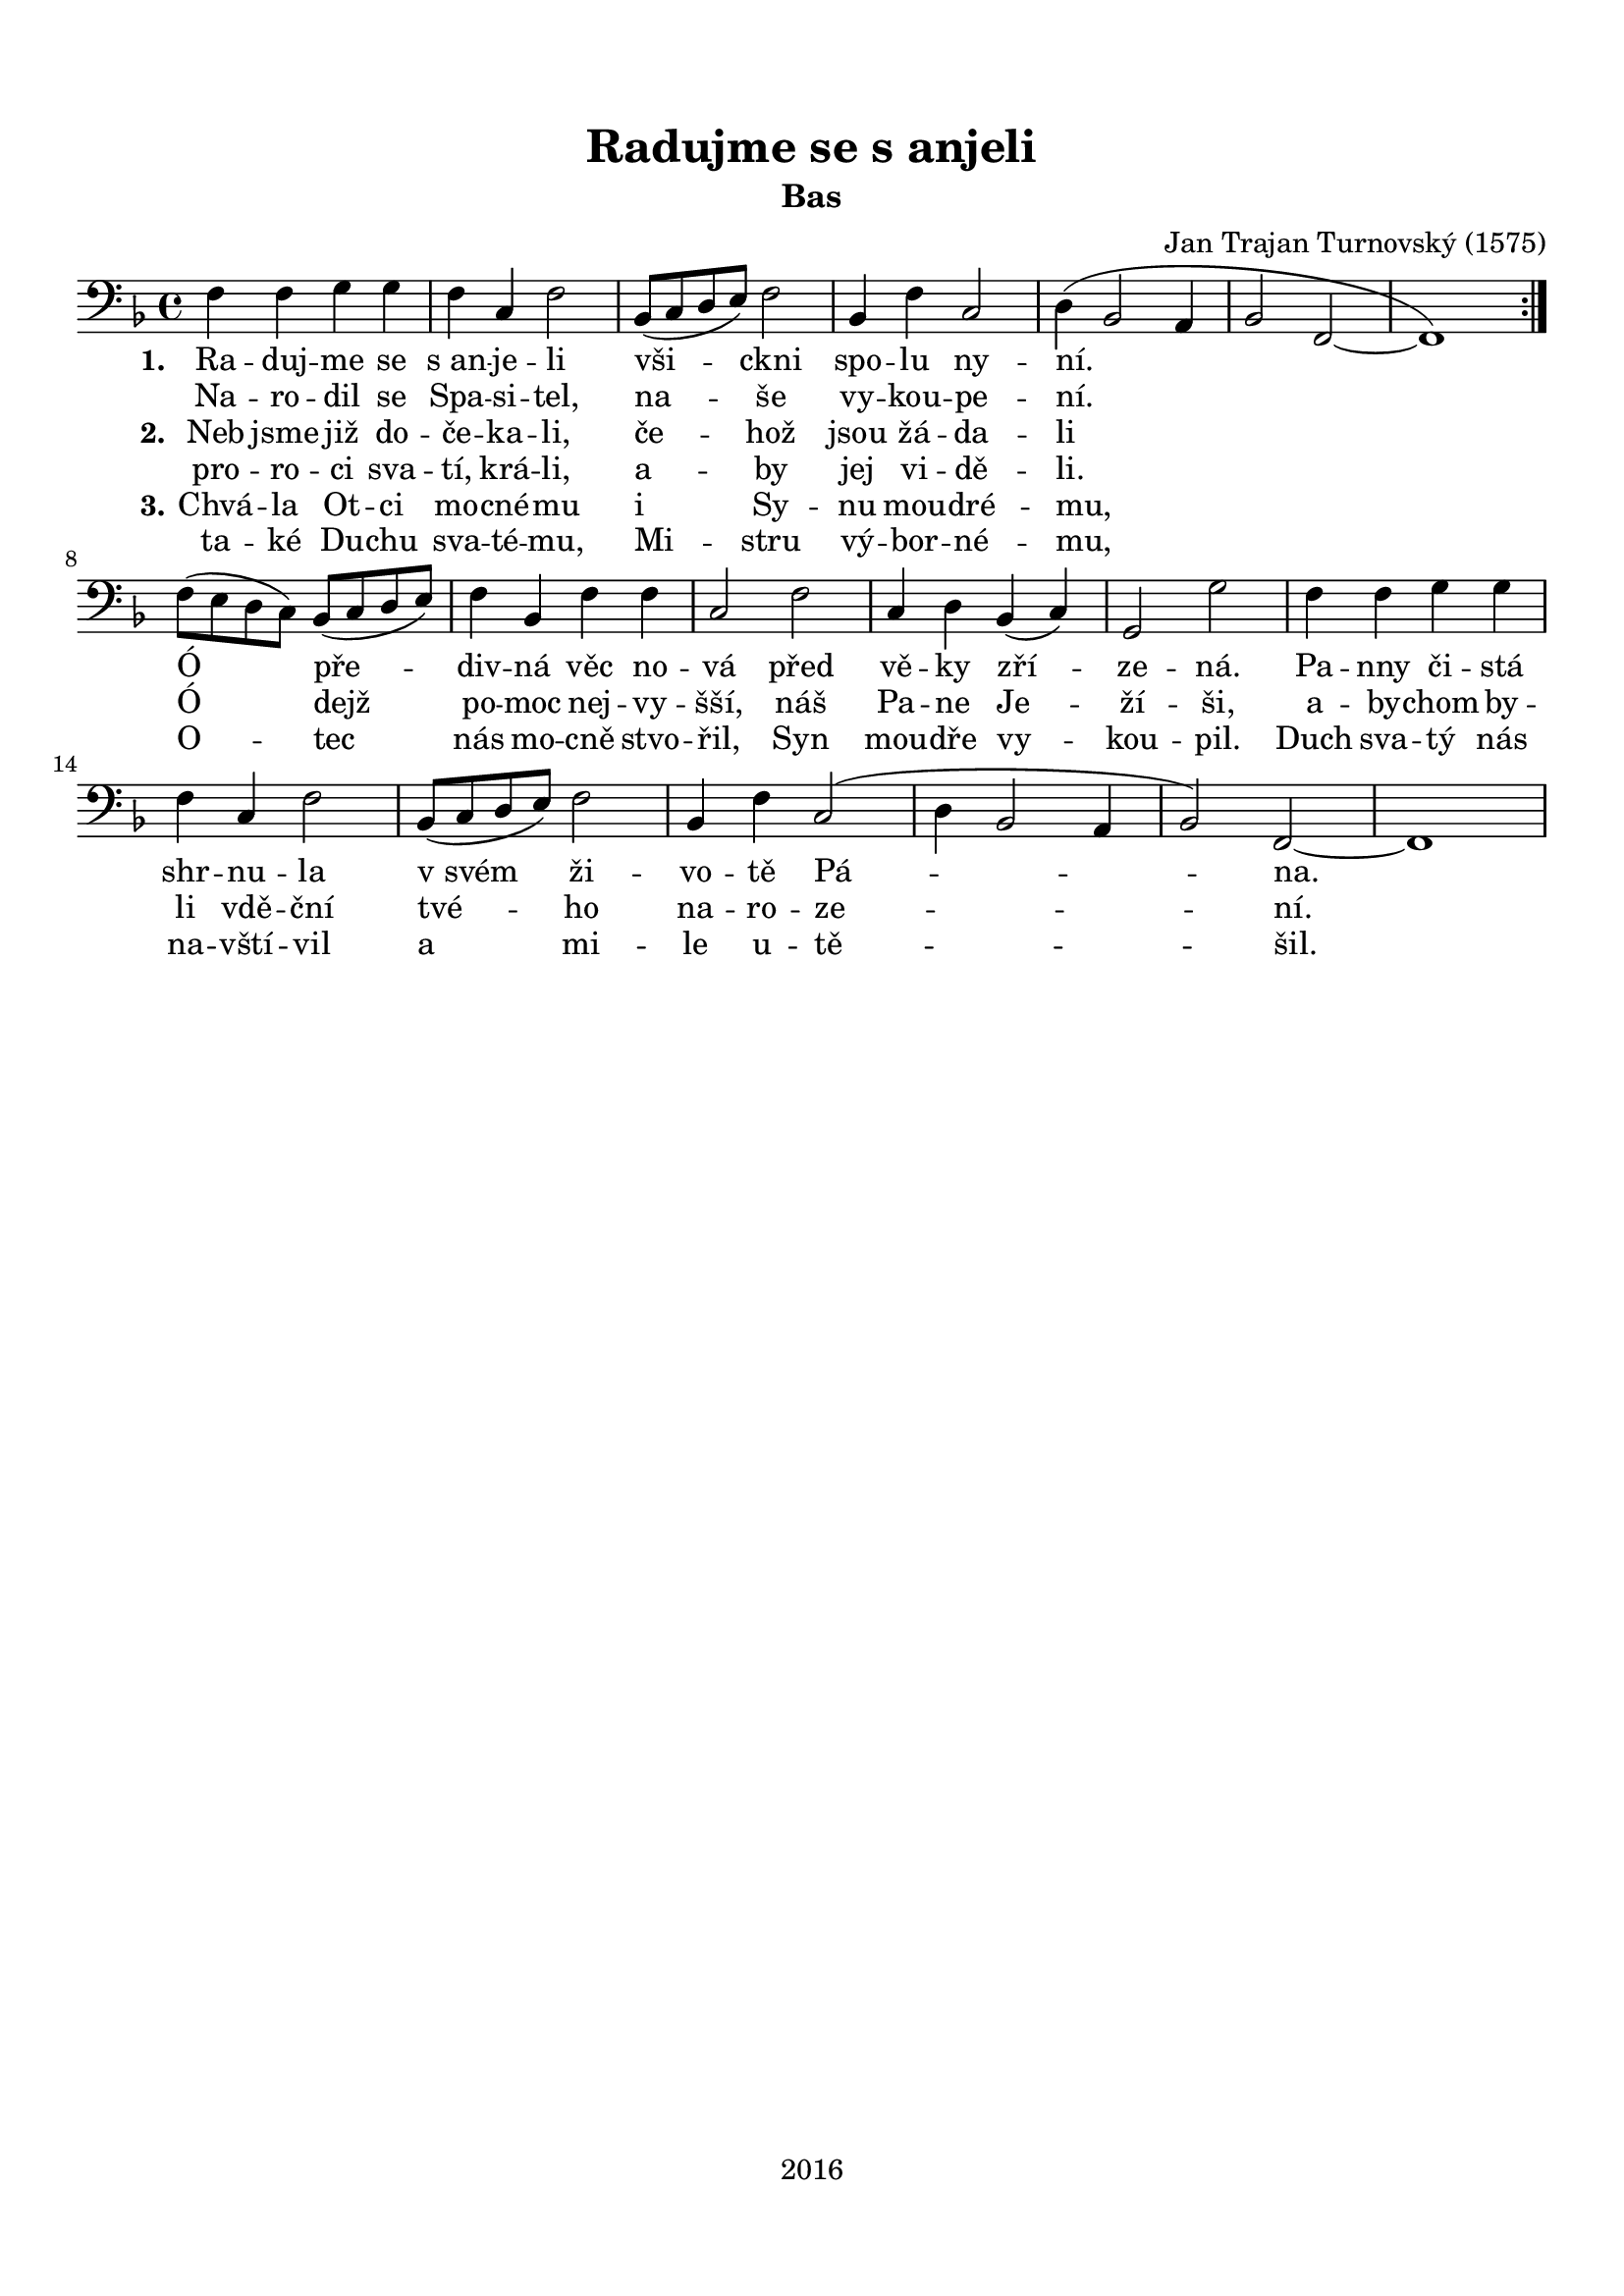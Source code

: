 \version "2.16.2"

#(set-global-staff-size 19)

\header {
  title = "Radujme se s anjeli"
  subtitle = "Bas"
  composer = "Jan Trajan Turnovský (1575)"
  tagline = "2016"
}

\paper {
  %system-system-spacing #'minimum-distance = #22
  top-margin = 1.5\cm
  left-margin = 1\cm
  right-margin = 1\cm
  bottom-margin = 1.5\cm
  indent = #0
}

global= {
  \time 4/4
  \key f \major
  \clef bass
}

Tenor =  \new Voice = "tenor" 	 \relative c {
  %\set Staff.instrumentName = #"Tenor"
  
  \repeat volta 2 {
  f4 f g g |
  f c f2 |
  bes,8( c d e) f2 |
  bes,4 f' c2 |
  d4( bes2 a4 |
  bes2 f~ |
  f1) |
  } \break
  f'8( e d c) bes( c d e) |
  f4 bes, f' f |
  c2 f |
  c4 d bes( c) |
  g2 g' |
  f4 f g g |
  f c f2 |
  bes,8( c d e) f2 |
  bes,4 f' c2( |
  d4 bes2 a4 |
  bes2) f2~ |
  f1 |
}

TenorLyrics = \new Lyrics \lyricsto "tenor" {
  <<
    { \set stanza = "1."
    Ra -- duj -- me se "s an" -- je -- li
    vši -- ckni spo -- lu ny -- ní.
    
    Ó pře -- div -- ná věc no -- vá
    před vě -- ky zří -- ze -- ná.
    Pa -- nny či -- stá shr -- nu -- la
    "v svém" ži -- vo -- tě Pá -- na.
    }
    \new Lyrics { \set associatedVoice = "tenor"
    Na -- ro -- dil se Spa -- si -- tel,
    na -- še vy -- kou -- pe -- ní.
    }
    \new Lyrics { \set associatedVoice = "tenor"
    \set stanza = "2." 
    Neb jsme již do -- če -- ka -- li,
    če -- hož jsou žá -- da -- li
    
    Ó dejž po -- moc nej -- vy -- šší,
    náš Pa -- ne Je -- ží -- ši,
    a -- by -- chom by -- li vdě -- ční
    tvé -- ho na -- ro -- ze -- ní.
    }
    \new Lyrics { \set associatedVoice = "tenor"
    pro -- ro -- ci sva -- tí, krá -- li,
    a -- by jej vi -- dě -- li.
    }
    \new Lyrics { \set associatedVoice = "tenor"
    \set stanza = "3."
    Chvá -- la Ot -- ci mo -- cné -- mu
    i Sy -- nu mou -- dré -- mu,
    
    O -- tec nás mo -- cně stvo -- řil,
    Syn mou -- dře vy -- kou -- pil.
    Duch sva -- tý nás na -- vští -- vil
    a mi -- le u -- tě -- šil.
    }
    \new Lyrics { \set associatedVoice = "tenor"
    ta -- ké Du -- chu sva -- té -- mu,
    Mi -- stru vý -- bor -- né -- mu,
    }
  >>
}

\score {
  \new StaffGroup <<
    \new Staff << \global \Tenor \TenorLyrics >>
  >>
  \layout { }
  \midi { }
}